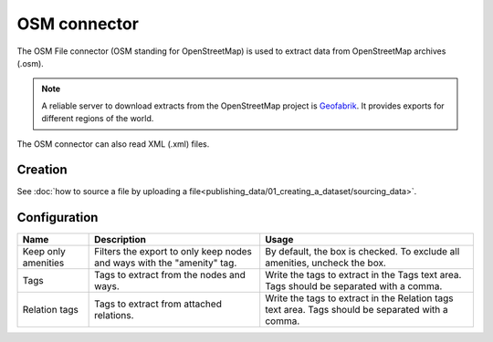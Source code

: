 OSM connector
=============

The OSM File connector (OSM standing for OpenStreetMap) is used to extract data from OpenStreetMap archives (.osm).

.. admonition:: Note
   :class: note

   A reliable server to download extracts from the OpenStreetMap project is `Geofabrik <http://download.geofabrik.de>`_. It provides exports for different regions of the world.

The OSM connector can also read XML (.xml) files.

Creation
~~~~~~~~

See :doc:`how to source a file by uploading a file<publishing_data/01_creating_a_dataset/sourcing_data>`.

Configuration
~~~~~~~~~~~~~

.. list-table::
   :header-rows: 1

   * * Name
     * Description
     * Usage
   * * Keep only amenities
     * Filters the export to only keep nodes and ways with the "amenity" tag.
     * By default, the box is checked. To exclude all amenities, uncheck the box.
   * * Tags
     * Tags to extract from the nodes and ways.
     * Write the tags to extract in the Tags text area. Tags should be separated with a comma.
   * * Relation tags
     * Tags to extract from attached relations.
     * Write the tags to extract in the Relation tags text area. Tags should be separated with a comma.
